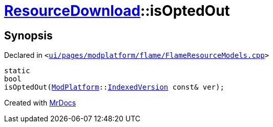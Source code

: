 [#ResourceDownload-isOptedOut]
= xref:ResourceDownload.adoc[ResourceDownload]::isOptedOut
:relfileprefix: ../
:mrdocs:


== Synopsis

Declared in `&lt;https://github.com/PrismLauncher/PrismLauncher/blob/develop/launcher/ui/pages/modplatform/flame/FlameResourceModels.cpp#L15[ui&sol;pages&sol;modplatform&sol;flame&sol;FlameResourceModels&period;cpp]&gt;`

[source,cpp,subs="verbatim,replacements,macros,-callouts"]
----
static
bool
isOptedOut(xref:ModPlatform.adoc[ModPlatform]::xref:ModPlatform/IndexedVersion.adoc[IndexedVersion] const& ver);
----



[.small]#Created with https://www.mrdocs.com[MrDocs]#

